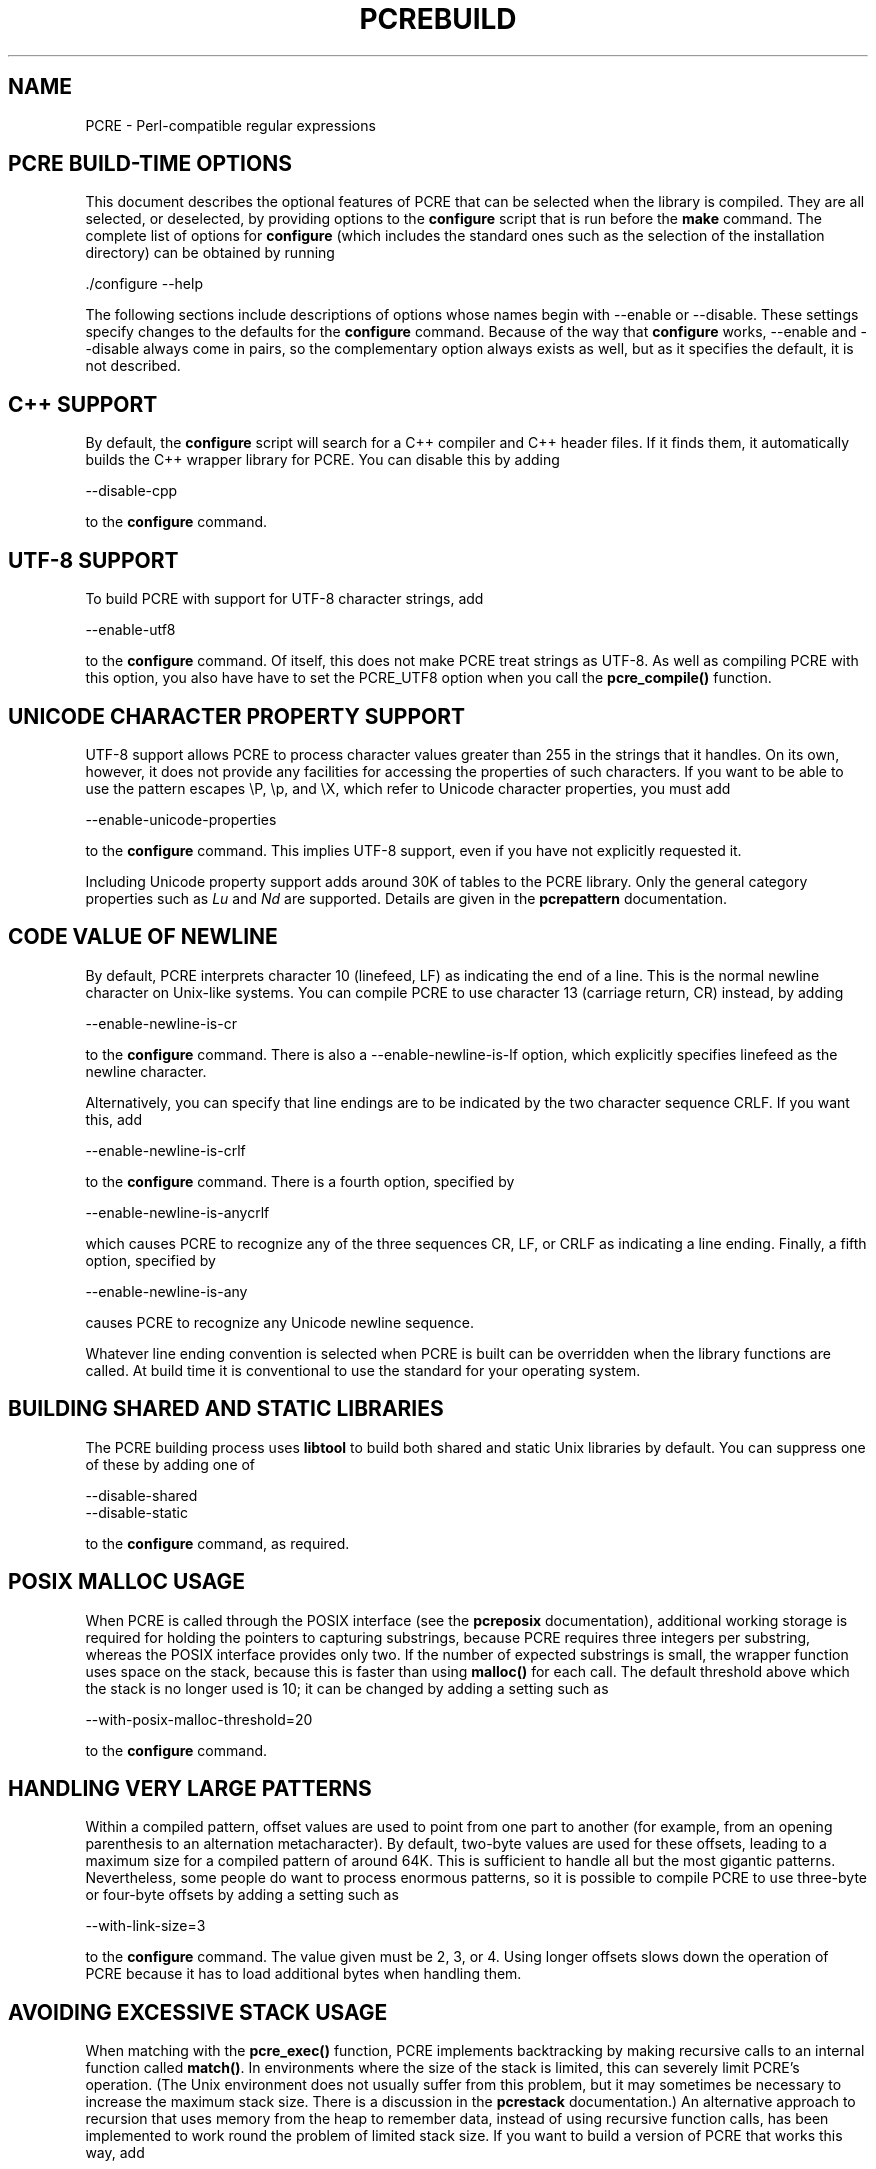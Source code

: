 .TH PCREBUILD 3
.SH NAME
PCRE - Perl-compatible regular expressions
.SH "PCRE BUILD-TIME OPTIONS"
.rs
.sp
This document describes the optional features of PCRE that can be selected when
the library is compiled. They are all selected, or deselected, by providing
options to the \fBconfigure\fP script that is run before the \fBmake\fP
command. The complete list of options for \fBconfigure\fP (which includes the
standard ones such as the selection of the installation directory) can be
obtained by running
.sp
  ./configure --help
.sp
The following sections include descriptions of options whose names begin with
--enable or --disable. These settings specify changes to the defaults for the
\fBconfigure\fP command. Because of the way that \fBconfigure\fP works,
--enable and --disable always come in pairs, so the complementary option always
exists as well, but as it specifies the default, it is not described.
.
.SH "C++ SUPPORT"
.rs
.sp
By default, the \fBconfigure\fP script will search for a C++ compiler and C++
header files. If it finds them, it automatically builds the C++ wrapper library
for PCRE. You can disable this by adding
.sp
  --disable-cpp
.sp
to the \fBconfigure\fP command.
.
.SH "UTF-8 SUPPORT"
.rs
.sp
To build PCRE with support for UTF-8 character strings, add
.sp
  --enable-utf8
.sp
to the \fBconfigure\fP command. Of itself, this does not make PCRE treat
strings as UTF-8. As well as compiling PCRE with this option, you also have
have to set the PCRE_UTF8 option when you call the \fBpcre_compile()\fP
function.
.
.SH "UNICODE CHARACTER PROPERTY SUPPORT"
.rs
.sp
UTF-8 support allows PCRE to process character values greater than 255 in the
strings that it handles. On its own, however, it does not provide any
facilities for accessing the properties of such characters. If you want to be
able to use the pattern escapes \eP, \ep, and \eX, which refer to Unicode
character properties, you must add
.sp
  --enable-unicode-properties
.sp
to the \fBconfigure\fP command. This implies UTF-8 support, even if you have
not explicitly requested it.
.P
Including Unicode property support adds around 30K of tables to the PCRE
library. Only the general category properties such as \fILu\fP and \fINd\fP are
supported. Details are given in the
.\" HREF
\fBpcrepattern\fP
.\"
documentation.
.
.SH "CODE VALUE OF NEWLINE"
.rs
.sp
By default, PCRE interprets character 10 (linefeed, LF) as indicating the end
of a line. This is the normal newline character on Unix-like systems. You can
compile PCRE to use character 13 (carriage return, CR) instead, by adding
.sp
  --enable-newline-is-cr
.sp
to the \fBconfigure\fP command. There is also a --enable-newline-is-lf option,
which explicitly specifies linefeed as the newline character.
.sp
Alternatively, you can specify that line endings are to be indicated by the two
character sequence CRLF. If you want this, add
.sp
  --enable-newline-is-crlf
.sp
to the \fBconfigure\fP command. There is a fourth option, specified by
.sp
  --enable-newline-is-anycrlf
.sp
which causes PCRE to recognize any of the three sequences CR, LF, or CRLF as
indicating a line ending. Finally, a fifth option, specified by
.sp
  --enable-newline-is-any
.sp
causes PCRE to recognize any Unicode newline sequence.
.P
Whatever line ending convention is selected when PCRE is built can be
overridden when the library functions are called. At build time it is
conventional to use the standard for your operating system.
.
.SH "BUILDING SHARED AND STATIC LIBRARIES"
.rs
.sp
The PCRE building process uses \fBlibtool\fP to build both shared and static
Unix libraries by default. You can suppress one of these by adding one of
.sp
  --disable-shared
  --disable-static
.sp
to the \fBconfigure\fP command, as required.
.
.SH "POSIX MALLOC USAGE"
.rs
.sp
When PCRE is called through the POSIX interface (see the
.\" HREF
\fBpcreposix\fP
.\"
documentation), additional working storage is required for holding the pointers
to capturing substrings, because PCRE requires three integers per substring,
whereas the POSIX interface provides only two. If the number of expected
substrings is small, the wrapper function uses space on the stack, because this
is faster than using \fBmalloc()\fP for each call. The default threshold above
which the stack is no longer used is 10; it can be changed by adding a setting
such as
.sp
  --with-posix-malloc-threshold=20
.sp
to the \fBconfigure\fP command.
.
.SH "HANDLING VERY LARGE PATTERNS"
.rs
.sp
Within a compiled pattern, offset values are used to point from one part to
another (for example, from an opening parenthesis to an alternation
metacharacter). By default, two-byte values are used for these offsets, leading
to a maximum size for a compiled pattern of around 64K. This is sufficient to
handle all but the most gigantic patterns. Nevertheless, some people do want to
process enormous patterns, so it is possible to compile PCRE to use three-byte
or four-byte offsets by adding a setting such as
.sp
  --with-link-size=3
.sp
to the \fBconfigure\fP command. The value given must be 2, 3, or 4. Using
longer offsets slows down the operation of PCRE because it has to load
additional bytes when handling them.
.
.SH "AVOIDING EXCESSIVE STACK USAGE"
.rs
.sp
When matching with the \fBpcre_exec()\fP function, PCRE implements backtracking
by making recursive calls to an internal function called \fBmatch()\fP. In
environments where the size of the stack is limited, this can severely limit
PCRE's operation. (The Unix environment does not usually suffer from this
problem, but it may sometimes be necessary to increase the maximum stack size.
There is a discussion in the
.\" HREF
\fBpcrestack\fP
.\"
documentation.) An alternative approach to recursion that uses memory from the
heap to remember data, instead of using recursive function calls, has been
implemented to work round the problem of limited stack size. If you want to
build a version of PCRE that works this way, add
.sp
  --disable-stack-for-recursion
.sp
to the \fBconfigure\fP command. With this configuration, PCRE will use the
\fBpcre_stack_malloc\fP and \fBpcre_stack_free\fP variables to call memory
management functions. By default these point to \fBmalloc()\fP and
\fBfree()\fP, but you can replace the pointers so that your own functions are
used.
.P
Separate functions are provided rather than using \fBpcre_malloc\fP and
\fBpcre_free\fP because the usage is very predictable: the block sizes
requested are always the same, and the blocks are always freed in reverse
order. A calling program might be able to implement optimized functions that
perform better than \fBmalloc()\fP and \fBfree()\fP. PCRE runs noticeably more
slowly when built in this way. This option affects only the \fBpcre_exec()\fP
function; it is not relevant for the the \fBpcre_dfa_exec()\fP function.
.
.SH "LIMITING PCRE RESOURCE USAGE"
.rs
.sp
Internally, PCRE has a function called \fBmatch()\fP, which it calls repeatedly
(sometimes recursively) when matching a pattern with the \fBpcre_exec()\fP
function. By controlling the maximum number of times this function may be
called during a single matching operation, a limit can be placed on the
resources used by a single call to \fBpcre_exec()\fP. The limit can be changed
at run time, as described in the
.\" HREF
\fBpcreapi\fP
.\"
documentation. The default is 10 million, but this can be changed by adding a
setting such as
.sp
  --with-match-limit=500000
.sp
to the \fBconfigure\fP command. This setting has no effect on the
\fBpcre_dfa_exec()\fP matching function.
.P
In some environments it is desirable to limit the depth of recursive calls of
\fBmatch()\fP more strictly than the total number of calls, in order to
restrict the maximum amount of stack (or heap, if --disable-stack-for-recursion
is specified) that is used. A second limit controls this; it defaults to the
value that is set for --with-match-limit, which imposes no additional
constraints. However, you can set a lower limit by adding, for example,
.sp
  --with-match-limit-recursion=10000
.sp
to the \fBconfigure\fP command. This value can also be overridden at run time.
.
.SH "CREATING CHARACTER TABLES AT BUILD TIME"
.rs
.sp
PCRE uses fixed tables for processing characters whose code values are less
than 256. By default, PCRE is built with a set of tables that are distributed
in the file \fIpcre_chartables.c.dist\fP. These tables are for ASCII codes
only. If you add
.sp
  --enable-rebuild-chartables
.sp
to the \fBconfigure\fP command, the distributed tables are no longer used.
Instead, a program called \fBdftables\fP is compiled and run. This outputs the
source for new set of tables, created in the default locale of your C runtime
system. (This method of replacing the tables does not work if you are cross
compiling, because \fBdftables\fP is run on the local host. If you need to
create alternative tables when cross compiling, you will have to do so "by
hand".)
.
.SH "USING EBCDIC CODE"
.rs
.sp
PCRE assumes by default that it will run in an environment where the character
code is ASCII (or Unicode, which is a superset of ASCII). This is the case for
most computer operating systems. PCRE can, however, be compiled to run in an
EBCDIC environment by adding
.sp
  --enable-ebcdic
.sp
to the \fBconfigure\fP command. This setting implies
--enable-rebuild-chartables. You should only use it if you know that you are in
an EBCDIC environment (for example, an IBM mainframe operating system).
.
.
.SH "SEE ALSO"
.rs
.sp
\fBpcreapi\fP(3), \fBpcre_config\fP(3).
.
.
.SH AUTHOR
.rs
.sp
.nf
Philip Hazel
University Computing Service
Cambridge CB2 3QH, England.
.fi
.
.
.SH REVISION
.rs
.sp
.nf
Last updated: 30 July 2007
Copyright (c) 1997-2007 University of Cambridge.
.fi
